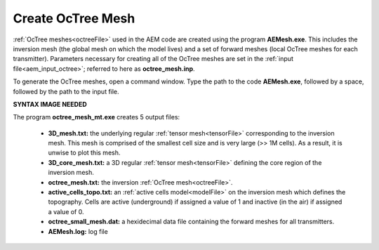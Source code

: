 .. _aem_octree:

Create OcTree Mesh
==================

:ref:`OcTree meshes<octreeFile>` used in the AEM code are created using the program **AEMesh.exe**. This includes the inversion mesh (the global mesh on which the model lives) and a set of forward meshes (local OcTree meshes for each transmitter). Parameters necessary for creating all of the OcTree meshes are set in the :ref:`input file<aem_input_octree>`; referred to here as **octree_mesh.inp**.

To generate the OcTree meshes, open a command window. Type the path to the code **AEMesh.exe**, followed by a space, followed by the path to the input file.


**SYNTAX IMAGE NEEDED**


.. _aem_octree_output:


The program **octree_mesh_mt.exe** creates 5 output files:

    - **3D_mesh.txt:** the underlying regular :ref:`tensor mesh<tensorFile>` corresponding to the inversion mesh. This mesh is comprised of the smallest cell size and is very large (>> 1M cells). As a result, it is unwise to plot this mesh.

    - **3D_core_mesh.txt:** a 3D regular :ref:`tensor mesh<tensorFile>` defining the core region of the inversion mesh. 

    - **octree_mesh.txt:** the inversion :ref:`OcTree mesh<octreeFile>`.

    - **active_cells_topo.txt:** an :ref:`active cells model<modelFile>` on the inversion mesh which defines the topography. Cells are active (underground) if assigned a value of 1 and inactive (in the air) if assigned a value of 0.

    - **octree_small_mesh.dat:** a hexidecimal data file containing the forward meshes for all transmitters.

    - **AEMesh.log:** log file










